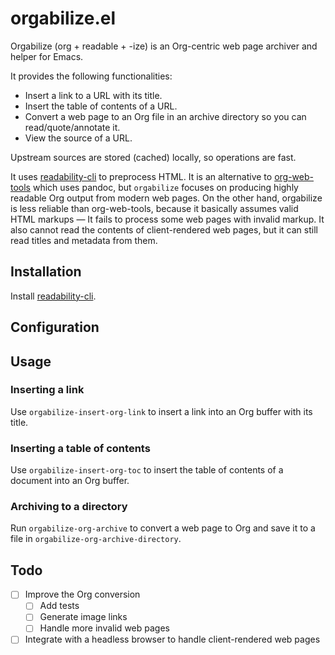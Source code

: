 * orgabilize.el
Orgabilize (org + readable + -ize) is an Org-centric web page archiver and helper for Emacs.

It provides the following functionalities:

- Insert a link to a URL with its title.
- Insert the table of contents of a URL.
- Convert a web page to an Org file in an archive directory so you can read/quote/annotate it.
- View the source of a URL.

Upstream sources are stored (cached) locally, so operations are fast.

It uses [[https://gitlab.com/gardenappl/readability-cli][readability-cli]] to preprocess HTML.
It is an alternative to [[https://github.com/alphapapa/org-web-tools][org-web-tools]] which uses pandoc, but =orgabilize= focuses on producing highly readable Org output from modern web pages.
On the other hand, orgabilize is less reliable than org-web-tools, because it basically assumes valid HTML markups — It fails to process some web pages with invalid markup.
It also cannot read the contents of client-rendered web pages, but it can still read titles and metadata from them.
** Installation
Install [[https://gitlab.com/gardenappl/readability-cli][readability-cli]].
** Configuration
** Usage
:PROPERTIES:
:CREATED_TIME: [2021-04-11 Sun 13:14]
:END:
*** Inserting a link
Use =orgabilize-insert-org-link= to insert a link into an Org buffer with its title.
*** Inserting a table of contents
Use =orgabilize-insert-org-toc= to insert the table of contents of a document into an Org buffer.
*** Archiving to a directory
Run =orgabilize-org-archive= to convert a web page to Org and save it to a file in =orgabilize-org-archive-directory=.
** Todo
- [ ] Improve the Org conversion
  - [ ] Add tests
  - [ ] Generate image links
  - [ ] Handle more invalid web pages
- [ ] Integrate with a headless browser to handle client-rendered web pages
